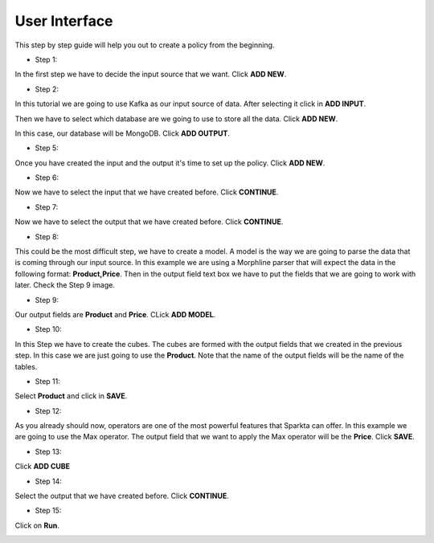 User Interface
******************


This step by step guide will help you out to create a policy from the beginning.

* Step 1:

In the first step we have to decide the input source that we want. Click **ADD NEW**.

.. image:: images/policyWithGUI/1.png
    :height: 700 px
    :width:  1100 px
    :scale:  75 %
    :align: left

* Step 2:

In this tutorial we are going to use Kafka as our input source of data. After selecting it click in **ADD INPUT**.

.. image:: images/policyWithGUI/2.png
   :height: 700 px
   :width:  1100 px
   :scale:  75 %
   :align: left

    * Step 3:

Then we have to select which database are we going to use to store all the data. Click **ADD NEW**.

.. image:: images/policyWithGUI/3.png
   :height: 700 px
   :width:  1100 px
   :scale:  75 %
   :align: left

    * Step 4:

In this case, our database will be MongoDB. Click **ADD OUTPUT**.

.. image:: images/policyWithGUI/4.png
   :height: 700 px
   :width:  1100 px
   :scale:  75 %
   :align: left

* Step 5:

Once you have created the input and the output it's time to set up the policy. Click **ADD NEW**.

.. image:: images/policyWithGUI/5.png
   :height: 700 px
   :width:  1100 px
   :scale:  75 %
   :align: left

* Step 6:

Now we have to select the input that we have created before. Click **CONTINUE**.

.. image:: images/policyWithGUI/6.png
   :height: 700 px
   :width:  1100 px
   :scale:  75 %
   :align: left

* Step 7:

Now we have to select the output that we have created before. Click **CONTINUE**.

.. image:: images/policyWithGUI/7.png
   :height: 700 px
   :width:  1100 px
   :scale:  75 %
   :align: left


* Step 8:

This could be the most difficult step, we have to create a model. A model is the way we are going to parse the data that is coming through our input source. In this example we are using a Morphline parser that will expect the data in the following format: **Product,Price**. Then in the output field text box we have to put the fields that we are going to work with later. Check the Step 9 image.

.. image:: images/policyWithGUI/8.png
   :height: 700 px
   :width:  1100 px
   :scale:  75 %
   :align: left


* Step 9:

Our output fields are **Product** and **Price**. CLick **ADD MODEL**.

.. image:: images/policyWithGUI/9.png
   :height: 700 px
   :width:  1100 px
   :scale:  75 %
   :align: left


* Step 10:

In this Step we have to create the cubes. The cubes are formed with the output fields that we created in the previous step. In this case we are just going to use the **Product**. Note that the name of the output fields will be the name of the tables.

.. image:: images/policyWithGUI/10.png
   :height: 700 px
   :width:  1100 px
   :scale:  75 %
   :align: left

* Step 11:

Select **Product** and click in **SAVE**.

.. image:: images/policyWithGUI/11.png
   :height: 700 px
   :width:  1100 px
   :scale:  75 %
   :align: left

* Step 12:

As you already should now, operators are one of the most powerful features that Sparkta can offer. In this example we are going to use the Max operator. The output field that we want to apply the Max operator will be the **Price**. Click **SAVE**.

.. image:: images/policyWithGUI/12.png
   :height: 700 px
   :width:  1100 px
   :scale:  75 %
   :align: left

* Step 13:

Click **ADD CUBE**

.. image:: images/policyWithGUI/13.png
   :height: 700 px
   :width:  1100 px
   :scale:  75 %
   :align: left


* Step 14:

Select the output that we have created before. Click **CONTINUE**.

.. image:: images/policyWithGUI/14.png
   :height: 700 px
   :width:  1100 px
   :scale:  75 %
   :align: left


* Step 15:

Click on **Run**.

.. image:: images/policyWithGUI/16.png
   :height: 700 px
   :width:  1100 px
   :scale:  75 %
   :align: left

